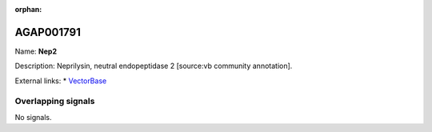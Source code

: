 :orphan:

AGAP001791
=============



Name: **Nep2**

Description: Neprilysin, neutral endopeptidase 2 [source:vb community annotation].

External links:
* `VectorBase <https://www.vectorbase.org/Anopheles_gambiae/Gene/Summary?g=AGAP001791>`_

Overlapping signals
-------------------



No signals.


